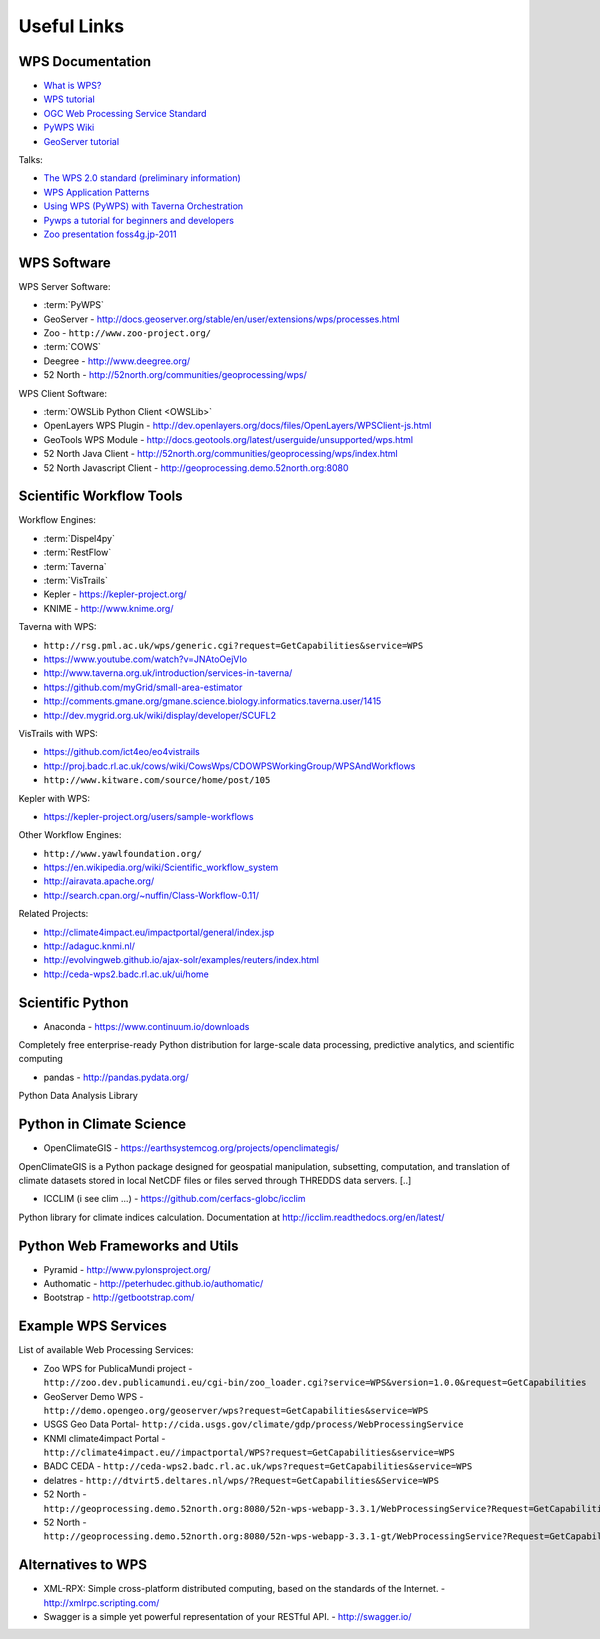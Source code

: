 .. _appendix:

************
Useful Links
************

.. _appendix_wps_docs:

WPS Documentation
=================

* `What is WPS? <http://geoprocessing.info/wpsdoc/Concepts#what>`_
* `WPS tutorial <http://wiki.ieee-earth.org/Documents/GEOSS_Tutorials/GEOSS_Provider_Tutorials/Web_Processing_Service_Tutorial_for_GEOSS_Providers/Section_2:_Introduction_to_WPS>`_
* `OGC Web Processing Service Standard <http://www.opengeospatial.org/standards/wps>`_
* `PyWPS Wiki <http://wiki.rsg.pml.ac.uk/pywps/Main_Page>`_
* `GeoServer tutorial <http://geoserver.geo-solutions.it/edu/en/wps/index.html>`_

Talks:

* `The WPS 2.0 standard (preliminary information) <http://www.slideshare.net/Bender82/2014-0715the-wps-20-standardpreliminary?related=2>`_
* `WPS Application Patterns <http://www.slideshare.net/nuest/wps-application-patterns?related=1>`_
* `Using WPS (PyWPS) with Taverna Orchestration <http://www.slideshare.net/JorgeMendesdeJesus/taverna?related=2>`_
* `Pywps a tutorial for beginners and developers <http://www.slideshare.net/JorgeMendesdeJesus/pywps-a-tutorial-for-beginners-and-developers?related=3>`_
* `Zoo presentation foss4g.jp-2011 <http://www.slideshare.net/masarunarazaki/zoo-presentation-foss4gjp2011?related=4>`_

WPS Software
============

WPS Server Software:

* :term:`PyWPS`
* GeoServer - http://docs.geoserver.org/stable/en/user/extensions/wps/processes.html
* Zoo - ``http://www.zoo-project.org/``
* :term:`COWS`
* Deegree - http://www.deegree.org/
* 52 North - http://52north.org/communities/geoprocessing/wps/

WPS Client Software:

* :term:`OWSLib Python Client <OWSLib>`
* OpenLayers WPS Plugin - http://dev.openlayers.org/docs/files/OpenLayers/WPSClient-js.html
* GeoTools WPS Module - http://docs.geotools.org/latest/userguide/unsupported/wps.html
* 52 North Java Client - http://52north.org/communities/geoprocessing/wps/index.html
* 52 North Javascript Client - http://geoprocessing.demo.52north.org:8080

Scientific Workflow Tools
=========================
    
Workflow Engines:

* :term:`Dispel4py`
* :term:`RestFlow`
* :term:`Taverna`
* :term:`VisTrails`
* Kepler - https://kepler-project.org/
* KNIME - http://www.knime.org/

Taverna with WPS:

* ``http://rsg.pml.ac.uk/wps/generic.cgi?request=GetCapabilities&service=WPS``
* https://www.youtube.com/watch?v=JNAtoOejVIo
* http://www.taverna.org.uk/introduction/services-in-taverna/  
* https://github.com/myGrid/small-area-estimator
* http://comments.gmane.org/gmane.science.biology.informatics.taverna.user/1415
* http://dev.mygrid.org.uk/wiki/display/developer/SCUFL2

VisTrails with WPS:

* https://github.com/ict4eo/eo4vistrails
* http://proj.badc.rl.ac.uk/cows/wiki/CowsWps/CDOWPSWorkingGroup/WPSAndWorkflows  
* ``http://www.kitware.com/source/home/post/105``

Kepler with WPS:

* https://kepler-project.org/users/sample-workflows

Other Workflow Engines:

* ``http://www.yawlfoundation.org/``
* https://en.wikipedia.org/wiki/Scientific_workflow_system
* http://airavata.apache.org/
* http://search.cpan.org/~nuffin/Class-Workflow-0.11/

Related Projects:

* http://climate4impact.eu/impactportal/general/index.jsp
* http://adaguc.knmi.nl/
* http://evolvingweb.github.io/ajax-solr/examples/reuters/index.html
* http://ceda-wps2.badc.rl.ac.uk/ui/home


Scientific Python
=================

* Anaconda - https://www.continuum.io/downloads

Completely free enterprise-ready Python distribution for large-scale
data processing, predictive analytics, and scientific computing

* pandas - http://pandas.pydata.org/

Python Data Analysis Library

Python in Climate Science
========================= 

* OpenClimateGIS - https://earthsystemcog.org/projects/openclimategis/

OpenClimateGIS is a Python package designed for geospatial
manipulation, subsetting, computation, and translation of climate
datasets stored in local NetCDF files or files served through THREDDS
data servers. [..]

* ICCLIM (i see clim ...) - https://github.com/cerfacs-globc/icclim

Python library for climate indices calculation. 
Documentation at http://icclim.readthedocs.org/en/latest/

Python Web Frameworks and Utils
===============================

* Pyramid - http://www.pylonsproject.org/
* Authomatic - http://peterhudec.github.io/authomatic/
* Bootstrap - http://getbootstrap.com/

Example WPS Services
====================

List of available Web Processing Services:

* Zoo WPS for PublicaMundi project - ``http://zoo.dev.publicamundi.eu/cgi-bin/zoo_loader.cgi?service=WPS&version=1.0.0&request=GetCapabilities``
* GeoServer Demo WPS - ``http://demo.opengeo.org/geoserver/wps?request=GetCapabilities&service=WPS``
* USGS Geo Data Portal- ``http://cida.usgs.gov/climate/gdp/process/WebProcessingService``
* KNMI climate4impact Portal - ``http://climate4impact.eu//impactportal/WPS?request=GetCapabilities&service=WPS``
* BADC CEDA - ``http://ceda-wps2.badc.rl.ac.uk/wps?request=GetCapabilities&service=WPS`` 
* delatres - ``http://dtvirt5.deltares.nl/wps/?Request=GetCapabilities&Service=WPS``
* 52 North - ``http://geoprocessing.demo.52north.org:8080/52n-wps-webapp-3.3.1/WebProcessingService?Request=GetCapabilities&Service=WPS``
* 52 North - ``http://geoprocessing.demo.52north.org:8080/52n-wps-webapp-3.3.1-gt/WebProcessingService?Request=GetCapabilities&Service=WPS``

Alternatives to WPS
===================

* XML-RPX: Simple cross-platform distributed computing, based on the standards of the Internet. - http://xmlrpc.scripting.com/
* Swagger is a simple yet powerful representation of your RESTful API.  - http://swagger.io/

